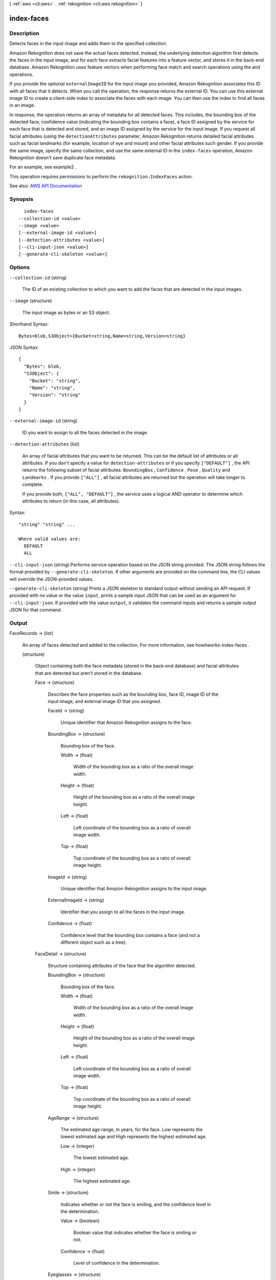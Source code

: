 [ :ref:`aws <cli:aws>` . :ref:`rekognition <cli:aws rekognition>` ]

.. _cli:aws rekognition index-faces:


***********
index-faces
***********



===========
Description
===========



Detects faces in the input image and adds them to the specified collection. 

 

Amazon Rekognition does not save the actual faces detected. Instead, the underlying detection algorithm first detects the faces in the input image, and for each face extracts facial features into a feature vector, and stores it in the back-end database. Amazon Rekognition uses feature vectors when performing face match and search operations using the and operations. 

 

If you provide the optional ``externalImageID`` for the input image you provided, Amazon Rekognition associates this ID with all faces that it detects. When you call the operation, the response returns the external ID. You can use this external image ID to create a client-side index to associate the faces with each image. You can then use the index to find all faces in an image. 

 

In response, the operation returns an array of metadata for all detected faces. This includes, the bounding box of the detected face, confidence value (indicating the bounding box contains a face), a face ID assigned by the service for each face that is detected and stored, and an image ID assigned by the service for the input image. If you request all facial attributes (using the ``detectionAttributes`` parameter, Amazon Rekognition returns detailed facial attributes such as facial landmarks (for example, location of eye and mount) and other facial attributes such gender. If you provide the same image, specify the same collection, and use the same external ID in the ``index-faces`` operation, Amazon Rekognition doesn't save duplicate face metadata. 

 

For an example, see  example2 .

 

This operation requires permissions to perform the ``rekognition:IndexFaces`` action.



See also: `AWS API Documentation <https://docs.aws.amazon.com/goto/WebAPI/rekognition-2016-06-27/IndexFaces>`_


========
Synopsis
========

::

    index-faces
  --collection-id <value>
  --image <value>
  [--external-image-id <value>]
  [--detection-attributes <value>]
  [--cli-input-json <value>]
  [--generate-cli-skeleton <value>]




=======
Options
=======

``--collection-id`` (string)


  The ID of an existing collection to which you want to add the faces that are detected in the input images.

  

``--image`` (structure)


  The input image as bytes or an S3 object.

  



Shorthand Syntax::

    Bytes=blob,S3Object={Bucket=string,Name=string,Version=string}




JSON Syntax::

  {
    "Bytes": blob,
    "S3Object": {
      "Bucket": "string",
      "Name": "string",
      "Version": "string"
    }
  }



``--external-image-id`` (string)


  ID you want to assign to all the faces detected in the image.

  

``--detection-attributes`` (list)


  An array of facial attributes that you want to be returned. This can be the default list of attributes or all attributes. If you don't specify a value for ``detection-attributes`` or if you specify ``["DEFAULT"]`` , the API returns the following subset of facial attributes: ``BoundingBox`` , ``Confidence`` , ``Pose`` , ``Quality`` and ``Landmarks`` . If you provide ``["ALL"]`` , all facial attributes are returned but the operation will take longer to complete.

   

  If you provide both, ``["ALL", "DEFAULT"]`` , the service uses a logical AND operator to determine which attributes to return (in this case, all attributes). 

  



Syntax::

  "string" "string" ...

  Where valid values are:
    DEFAULT
    ALL





``--cli-input-json`` (string)
Performs service operation based on the JSON string provided. The JSON string follows the format provided by ``--generate-cli-skeleton``. If other arguments are provided on the command line, the CLI values will override the JSON-provided values.

``--generate-cli-skeleton`` (string)
Prints a JSON skeleton to standard output without sending an API request. If provided with no value or the value ``input``, prints a sample input JSON that can be used as an argument for ``--cli-input-json``. If provided with the value ``output``, it validates the command inputs and returns a sample output JSON for that command.



======
Output
======

FaceRecords -> (list)

  

  An array of faces detected and added to the collection. For more information, see  howitworks-index-faces . 

  

  (structure)

    

    Object containing both the face metadata (stored in the back-end database) and facial attributes that are detected but aren't stored in the database.

    

    Face -> (structure)

      

      Describes the face properties such as the bounding box, face ID, image ID of the input image, and external image ID that you assigned. 

      

      FaceId -> (string)

        

        Unique identifier that Amazon Rekognition assigns to the face.

        

        

      BoundingBox -> (structure)

        

        Bounding box of the face.

        

        Width -> (float)

          

          Width of the bounding box as a ratio of the overall image width.

          

          

        Height -> (float)

          

          Height of the bounding box as a ratio of the overall image height.

          

          

        Left -> (float)

          

          Left coordinate of the bounding box as a ratio of overall image width.

          

          

        Top -> (float)

          

          Top coordinate of the bounding box as a ratio of overall image height.

          

          

        

      ImageId -> (string)

        

        Unique identifier that Amazon Rekognition assigns to the input image.

        

        

      ExternalImageId -> (string)

        

        Identifier that you assign to all the faces in the input image.

        

        

      Confidence -> (float)

        

        Confidence level that the bounding box contains a face (and not a different object such as a tree).

        

        

      

    FaceDetail -> (structure)

      

      Structure containing attributes of the face that the algorithm detected.

      

      BoundingBox -> (structure)

        

        Bounding box of the face.

        

        Width -> (float)

          

          Width of the bounding box as a ratio of the overall image width.

          

          

        Height -> (float)

          

          Height of the bounding box as a ratio of the overall image height.

          

          

        Left -> (float)

          

          Left coordinate of the bounding box as a ratio of overall image width.

          

          

        Top -> (float)

          

          Top coordinate of the bounding box as a ratio of overall image height.

          

          

        

      AgeRange -> (structure)

        

        The estimated age range, in years, for the face. Low represents the lowest estimated age and High represents the highest estimated age.

        

        Low -> (integer)

          

          The lowest estimated age.

          

          

        High -> (integer)

          

          The highest estimated age.

          

          

        

      Smile -> (structure)

        

        Indicates whether or not the face is smiling, and the confidence level in the determination.

        

        Value -> (boolean)

          

          Boolean value that indicates whether the face is smiling or not.

          

          

        Confidence -> (float)

          

          Level of confidence in the determination.

          

          

        

      Eyeglasses -> (structure)

        

        Indicates whether or not the face is wearing eye glasses, and the confidence level in the determination.

        

        Value -> (boolean)

          

          Boolean value that indicates whether the face is wearing eye glasses or not.

          

          

        Confidence -> (float)

          

          Level of confidence in the determination.

          

          

        

      Sunglasses -> (structure)

        

        Indicates whether or not the face is wearing sunglasses, and the confidence level in the determination.

        

        Value -> (boolean)

          

          Boolean value that indicates whether the face is wearing sunglasses or not.

          

          

        Confidence -> (float)

          

          Level of confidence in the determination.

          

          

        

      Gender -> (structure)

        

        Gender of the face and the confidence level in the determination.

        

        Value -> (string)

          

          Gender of the face.

          

          

        Confidence -> (float)

          

          Level of confidence in the determination.

          

          

        

      Beard -> (structure)

        

        Indicates whether or not the face has a beard, and the confidence level in the determination.

        

        Value -> (boolean)

          

          Boolean value that indicates whether the face has beard or not.

          

          

        Confidence -> (float)

          

          Level of confidence in the determination.

          

          

        

      Mustache -> (structure)

        

        Indicates whether or not the face has a mustache, and the confidence level in the determination.

        

        Value -> (boolean)

          

          Boolean value that indicates whether the face has mustache or not.

          

          

        Confidence -> (float)

          

          Level of confidence in the determination.

          

          

        

      EyesOpen -> (structure)

        

        Indicates whether or not the eyes on the face are open, and the confidence level in the determination.

        

        Value -> (boolean)

          

          Boolean value that indicates whether the eyes on the face are open.

          

          

        Confidence -> (float)

          

          Level of confidence in the determination.

          

          

        

      MouthOpen -> (structure)

        

        Indicates whether or not the mouth on the face is open, and the confidence level in the determination.

        

        Value -> (boolean)

          

          Boolean value that indicates whether the mouth on the face is open or not.

          

          

        Confidence -> (float)

          

          Level of confidence in the determination.

          

          

        

      Emotions -> (list)

        

        The emotions detected on the face, and the confidence level in the determination. For example, HAPPY, SAD, and ANGRY. 

        

        (structure)

          

          The emotions detected on the face, and the confidence level in the determination. For example, HAPPY, SAD, and ANGRY.

          

          Type -> (string)

            

            Type of emotion detected.

            

            

          Confidence -> (float)

            

            Level of confidence in the determination.

            

            

          

        

      Landmarks -> (list)

        

        Indicates the location of landmarks on the face.

        

        (structure)

          

          Indicates the location of the landmark on the face.

          

          Type -> (string)

            

            Type of the landmark.

            

            

          X -> (float)

            

            x-coordinate from the top left of the landmark expressed as the ration of the width of the image. For example, if the images is 700x200 and the x-coordinate of the landmark is at 350 pixels, this value is 0.5. 

            

            

          Y -> (float)

            

            y-coordinate from the top left of the landmark expressed as the ration of the height of the image. For example, if the images is 700x200 and the y-coordinate of the landmark is at 100 pixels, this value is 0.5.

            

            

          

        

      Pose -> (structure)

        

        Indicates the pose of the face as determined by its pitch, roll, and yaw.

        

        Roll -> (float)

          

          Value representing the face rotation on the roll axis.

          

          

        Yaw -> (float)

          

          Value representing the face rotation on the yaw axis.

          

          

        Pitch -> (float)

          

          Value representing the face rotation on the pitch axis.

          

          

        

      Quality -> (structure)

        

        Identifies image brightness and sharpness.

        

        Brightness -> (float)

          

          Value representing brightness of the face. The service returns a value between 0 and 100 (inclusive). A higher value indicates a brighter face image.

          

          

        Sharpness -> (float)

          

          Value representing sharpness of the face. The service returns a value between 0 and 100 (inclusive). A higher value indicates a sharper face image.

          

          

        

      Confidence -> (float)

        

        Confidence level that the bounding box contains a face (and not a different object such as a tree).

        

        

      

    

  

OrientationCorrection -> (string)

  

  The orientation of the input image (counterclockwise direction). If your application displays the image, you can use this value to correct image orientation. The bounding box coordinates returned in ``FaceRecords`` represent face locations before the image orientation is corrected. 

   

  .. note::

     

    If the input image is in jpeg format, it might contain exchangeable image (Exif) metadata. If so, and the Exif metadata populates the orientation field, the value of ``OrientationCorrection`` is null and the bounding box coordinates in ``FaceRecords`` represent face locations after Exif metadata is used to correct the image orientation. Images in .png format don't contain Exif metadata.

     

  

  

